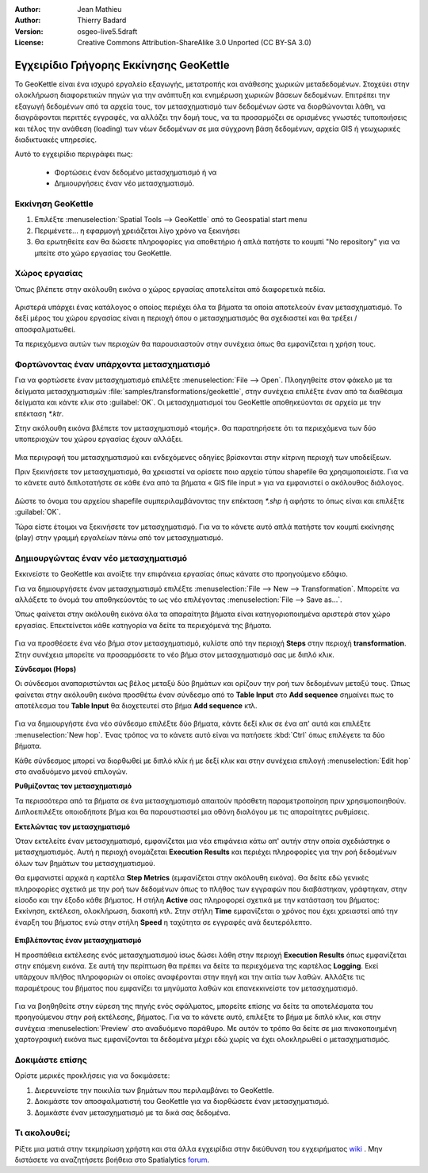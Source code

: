 :Author: Jean Mathieu
:Author: Thierry Badard
:Version: osgeo-live5.5draft
:License: Creative Commons Attribution-ShareAlike 3.0 Unported  (CC BY-SA 3.0)

.. image:: /images/project_logos/logo-geokettle.png
  :scale: 80 %
  :alt: project logo
  :align: right
  :target: http://www.geokettle.org/

********************************************************************************
Εγχειρίδιο Γρήγορης Εκκίνησης GeoKettle
********************************************************************************

Το GeoKettle είναι ένα ισχυρό εργαλείο εξαγωγής, μετατροπής και ανάθεσης χωρικών μεταδεδομένων. Στοχεύει στην ολοκλήρωση διαφορετικών πηγών για την ανάπτυξη και ενημέρωση χωρικών βάσεων δεδομένων. Επιτρέπει την εξαγωγή δεδομένων από τα αρχεία τους, τον μετασχηματισμό των δεδομένων ώστε να διορθώνονται λάθη, να διαγράφονται περιττές εγγραφές, να αλλάζει την δομή τους, να τα προσαρμόζει σε ορισμένες γνωστές τυποποιήσεις και τέλος την ανάθεση (loading) των νέων δεδομένων σε μια σύγχρονη βάση δεδομένων, αρχεία GIS ή γεωχωρικές διαδικτυακές υπηρεσίες.

Αυτό το εγχειρίδιο περιγράφει πως:

  * Φορτώσεις έναν δεδομένο μετασχηματισμό ή να
  * Δημιουργήσεις έναν νέο μετασχηματισμό.

Εκκίνηση GeoKettle 
================================================================================

#. Επιλέξτε :menuselection:`Spatial Tools --> GeoKettle` από το Geospatial start menu
#. Περιμένετε... η εφαρμογή χρειάζεται λίγο χρόνο να ξεκινήσει
#. Θα ερωτηθείτε εαν θα δώσετε πληροφορίες για αποθετήριο ή απλά πατήστε το κουμπί "No repository" για να μπείτε στο χώρο εργασίας του GeoKettle.

  .. image:: /images/projects/geokettle/geokettle_welcome.png
    :scale: 80 %

Χώρος εργασίας
================================================================================

Όπως βλέπετε στην ακόλουθη εικόνα ο χώρος εργασίας αποτελείται από διαφορετικά πεδία.

  .. image:: /images/projects/geokettle/geokettle_workbench.png
    :scale: 80 %

Αριστερά υπάρχει ένας κατάλογος ο οποίος περιέχει όλα τα βήματα τα οποία αποτελεούν έναν μετασχηματισμό. Το δεξί μέρος του χώρου εργασίας είναι η περιοχή όπου ο μετασχηματισμός θα σχεδιαστεί και θα τρέξει / αποσφαλματωθεί.

Τα περιεχόμενα αυτών των περιοχών θα παρουσιαστούν στην συνέχεια όπως θα εμφανίζεται η χρήση τους.

Φορτώνοντας έναν υπάρχοντα μετασχηματισμό
================================================================================

Για να φορτώσετε έναν μετασχηματισμό επιλέξτε :menuselection:`File --> Open`. Πλοηγηθείτε στον φάκελο με τα δείγματα μετασχηματισμών :file:`samples/transformations/geokettle`, στην συνέχεια επιλέξτε έναν από τα διαθέσιμα δείγματα και κάντε κλικ στο :guilabel:`OK`. Οι μετασχηματισμοί του GeoKettle αποθηκεύονται σε αρχεία με την επέκταση `*.ktr`.

Στην ακόλουθη εικόνα βλέπετε τον μετασχηματισμό «τομής». Θα παρατηρήσετε ότι τα περιεχόμενα των δύο υποπεριοχών του χώρου εργασίας έχουν αλλάξει.

  .. image:: /images/projects/geokettle/geokettle_intersection_transformation.png
    :scale: 80 %

Μια περιγραφή του μετασχηματισμού και ενδεχόμενες οδηγίες βρίσκονται στην κίτρινη περιοχή των υποδείξεων.

Πριν ξεκινήσετε τον μετασχηματισμό, θα χρειαστεί να ορίσετε ποιο αρχείο τύπου shapefile θα χρησιμοποιείστε. Για να το κάνετε αυτό διπλοτατήστε σε κάθε ένα από τα βήματα « GIS file input » για να εμφανιστεί ο ακόλουθος διάλογος.

  .. image:: /images/projects/geokettle/geokettle_shapefile_input_step.png

.. note: 
   Μπορείτε επίσης να ρυθμίσετε κατά τις επιλογές σας όποιο βήμα θέλετε αρκεί να το διπλοχτυπήσετε.

Δώστε το όνομα του αρχείου shapefile συμπεριλαμβάνοντας την επέκταση `*.shp` ή αφήστε το όπως είναι και επιλέξτε :guilabel:`OK`.

Τώρα είστε έτοιμοι να ξεκινήσετε τον μετασχηματισμό. Για να το κάνετε αυτό απλά πατήστε τον κουμπί εκκίνησης (play) στην γραμμή εργαλείων πάνω από τον μετασχηματισμό.

Δημιουργώντας έναν νέο μετασχηματισμό
================================================================================

Εκκινείστε το GeoKettle και ανοίξτε την επιφάνεια εργασίας όπως κάνατε στο προηγούμενο εδάφιο.

Για να δημιουργήσετε έναν μετασχηματισμό επιλέξτε :menuselection:`File --> New --> Transformation`. Μπορείτε να αλλάξετε το όνομά του αποθηκεύοντάς το ως νέο επιλέγοντας :menuselection:`File --> Save as...`.

Όπως φαίνεται στην ακόλουθη εικόνα όλα τα απαραίτητα βήματα είναι κατηγοριοποιημένα αριστερά στον χώρο εργασίας. Επεκτείνεται κάθε κατηγορία να δείτε τα περιεχόμενά της βήματα.

  .. image:: /images/projects/geokettle/geokettle_your_transformation.png
    :scale: 80 %

Για να προσθέσετε ένα νέο βήμα στον μετασχηματισμό, κυλίστε από την περιοχή **Steps** στην περιοχή **transformation**. Στην συνέχεια μπορείτε να προσαρμόσετε το νέο βήμα στον μετασχηματισμό σας με διπλό κλικ.


**Σύνδεσμοι (Hops)**

Οι σύνδεσμοι αναπαριστώνται ως βέλος μεταξύ δύο βημάτων και ορίζουν την ροή των δεδομένων μεταξύ τους. Ώπως φαίνεται στην ακόλουθη εικόνα προσθέτω έναν σύνδεσμο από το **Table Input** στο **Add sequence** σημαίνει πως το αποτέλεσμα του **Table Input** θα διοχετευτεί στο βήμα **Add sequence** κτλ.

  .. image:: /images/projects/geokettle/geokettle_hop.png
    :scale: 60 %

Για να δημιουργήστε ένα νέο σύνδεσμο επιλέξτε δύο βήματα, κάντε δεξί κλικ σε ένα απ' αυτά και επιλέξτε :menuselection:`New hop`. Ένας τρόπος να το κάνετε αυτό είναι να πατήσετε :kbd:`Ctrl` όπως επιλέγετε τα δύο βήματα.

Κάθε σύνδεσμος μπορεί να διορθωθεί με διπλό κλίκ ή με δεξί κλικ και στην συνέχεια επιλογή :menuselection:`Edit hop` στο αναδυόμενο μενού επιλογών.


**Ρυθμίζοντας τον μετασχηματισμό**

Τα περισσότερα από τα βήματα σε ένα μετασχηματισμό απαιτούν πρόσθετη παραμετροποίηση πριν χρησιμοποιηθούν. Διπλοεπιλέξτε οποιοδήποτε βήμα και θα παρουστιαστεί μια οθόνη διαλόγου με τις απαραίτητες ρυθμίσεις.


**Εκτελώντας τον μετασχηματισμό**

Όταν εκτελείτε έναν μετασχηματισμό, εμφανίζεται μια νέα επιφάνεια κάτω απ' αυτήν  στην οποία σχεδιάστηκε ο μετασχηματισμός. Αυτή η περιοχή ονομάζεται **Execution Results** και περιέχει πληροφορίες για την ροή δεδομένων όλων των βημάτων του μετασχηματισμού.

Θα εμφανιστεί αρχικά η καρτέλα **Step Metrics** (εμφανίζεται στην ακόλουθη εικόνα). Θα δείτε εδώ γενικές πληροφορίες σχετικά με την ροή των δεδομένων όπως το πλήθος των εγγραφών που διαβάστηκαν, γράφτηκαν, στην είσοδο και την έξοδο κάθε βήματος. Η στήλη **Active** σας πληροφορεί σχετικά με την κατάσταση του βήματος: Εκκίνηση, εκτέλεση, ολοκλήρωση, διακοπή κτλ. Στην στήλη **Time** εμφανίζεται ο χρόνος που έχει χρειαστεί από την έναρξη του βήματος ενώ στην στήλη **Speed** η ταχύτητα σε εγγραφές ανά δευτερόλεπτο.

  .. image:: /images/projects/geokettle/geokettle_running_transformation.png
    :scale: 70 %


**Επιβλέποντας έναν μετασχηματισμό**

Η προσπάθεια εκτέλεσης ενός μετασχηματισμού ίσως δώσει λάθη στην περιοχή **Execution Results** όπως εμφανίζεται στην επόμενη εικόνα. Σε αυτή την περίπτωση θα πρέπει να δείτε τα περιεχόμενα της καρτέλας **Logging**. Εκεί υπάρχουν πλήθος πληροφοριών οι οποίες αναφέρονται στην πηγή και την αιτία των λαθών. Αλλάξτε τις παραμέτρους του βήματος που εμφανίζει τα μηνύματα λαθών και επανεκκινείστε τον μετασχηματισμό.

  .. image:: /images/projects/geokettle/geokettle_transformation_fail.png
    :scale: 70 %

Για να βοηθηθείτε στην εύρεση της πηγής ενός σφάλματος, μπορείτε επίσης να δείτε τα αποτελέσματα του προηγούμενου στην ροή εκτέλεσης, βήματος. Για να το κάνετε αυτό, επιλέξτε το βήμα με διπλό κλικ, και στην συνέχεια :menuselection:`Preview` στο αναδυόμενο παράθυρο. Με αυτόν το τρόπο θα δείτε σε μια πινακοποιημένη χαρτογραφική εικόνα πως εμφανίζονται τα δεδομένα μέχρι εδώ χωρίς να έχει ολοκληρωθεί ο μετασχηματισμός.

Δοκιμάστε επίσης
================================================================================

Ορίστε μερικές προκλήσεις για να δοκιμάσετε:

#. Διερευνείστε την ποικιλία των βημάτων που περιλαμβάνει το GeoKettle.
#. Δοκιμάστε τον αποσφαλματιστή του GeoKettle για να διορθώσετε έναν μετασχηματισμό.
#. Δομικάστε έναν μετασχηματισμό με τα δικά σας δεδομένα.

Τι ακολουθεί;
================================================================================

Ρίξτε μια ματιά στην τεκμηρίωση χρήστη και στα άλλα εγχειρίδια στην διεύθυνση του εγχειρήματος `wiki <http://wiki.spatialytics.org>`_ . Μην διστάσετε να αναζητήσετε βοήθεια στο Spatialytics `forum <http://www.spatialytics.com/forum>`_.
